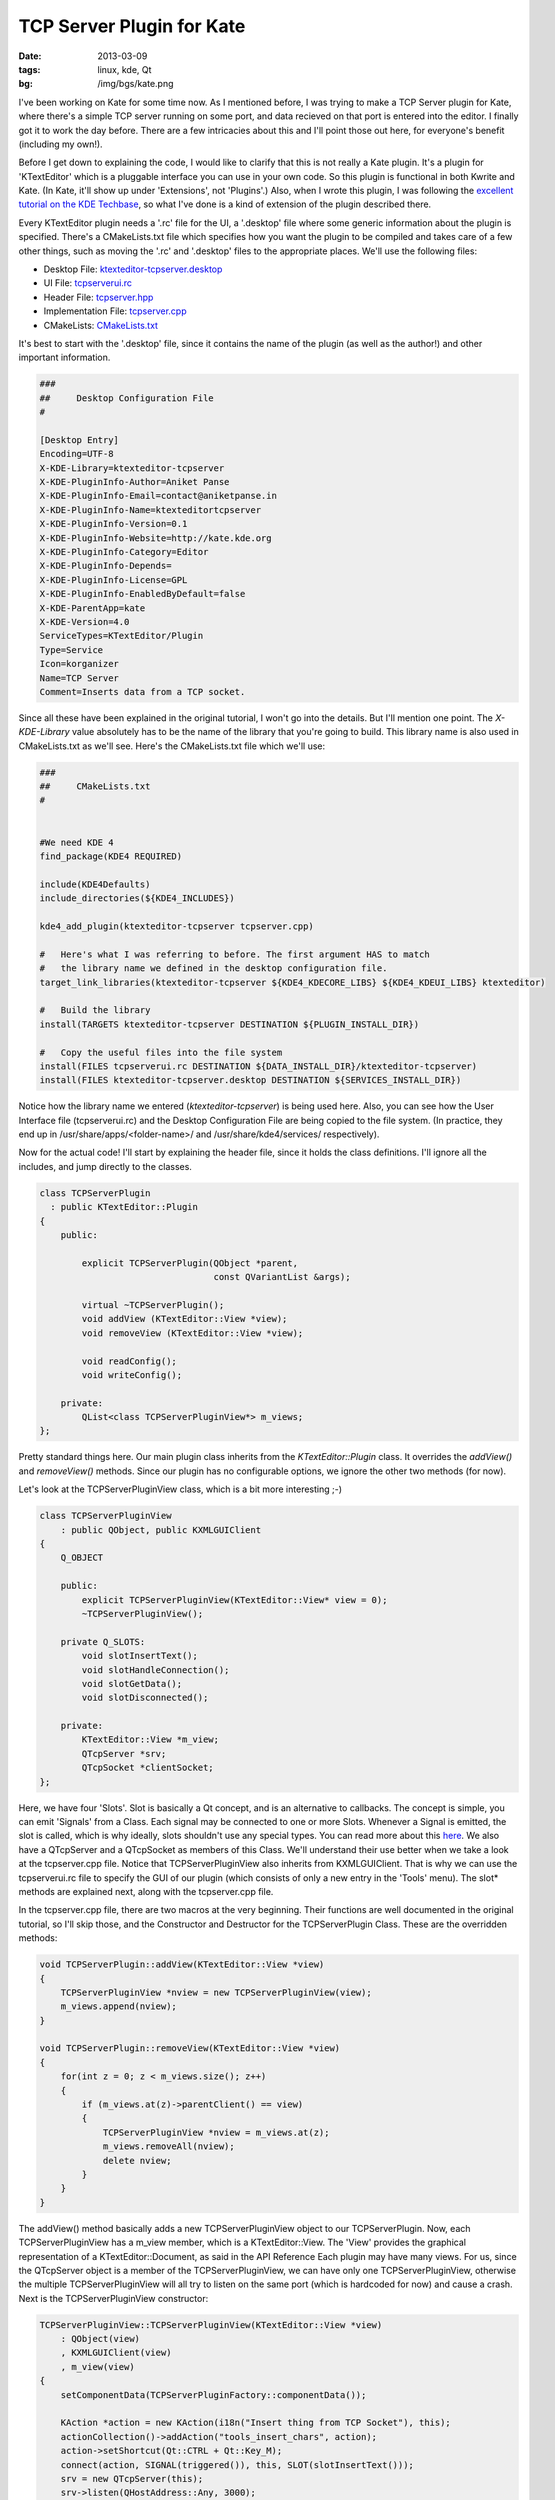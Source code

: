 TCP Server Plugin for Kate
==========================

:date: 2013-03-09
:tags: linux, kde, Qt
:bg: /img/bgs/kate.png


I've been working on Kate for some time now. As I mentioned before, I
was trying to make a TCP Server plugin for Kate, where there's a simple
TCP server running on some port, and data recieved on that port is
entered into the editor. I finally got it to work the day before. There
are a few intricacies about this and I'll point those out here, for
everyone's benefit (including my own!).

Before I get down to explaining the code, I would like to clarify that
this is not really a Kate plugin. It's a plugin for 'KTextEditor' which
is a pluggable interface you can use in your own code. So this plugin
is functional in both Kwrite and Kate. (In Kate, it'll show up under
'Extensions', not 'Plugins'.) Also, when I wrote this plugin, I was
following the `excellent tutorial on the KDE Techbase
<https://techbase.kde.org/Development/Tutorials/Kate/KTextEditor_Plugins>`_,
so what I've done is a kind of extension of the plugin described there.

Every KTextEditor plugin needs a '.rc' file for the UI, a '.desktop'
file where some generic information about the plugin is specified.
There's a CMakeLists.txt file which specifies how you want the plugin
to be compiled and takes care of a few other things, such as moving
the '.rc' and '.desktop' files to the appropriate places. We'll use
the following files:


* Desktop File: `ktexteditor-tcpserver.desktop <https://github.com/czardoz/ktexteditor-tcpserver-plugin/blob/master/ktexteditor-tcpserver.desktop>`_
* UI File: `tcpserverui.rc <https://github.com/czardoz/ktexteditor-tcpserver-plugin/blob/master/tcpserverui.rc>`_
* Header File: `tcpserver.hpp <https://github.com/czardoz/ktexteditor-tcpserver-plugin/blob/master/tcpserver.hpp>`_
* Implementation File: `tcpserver.cpp <https://github.com/czardoz/ktexteditor-tcpserver-plugin/blob/master/tcpserver.cpp>`_
* CMakeLists: `CMakeLists.txt <https://github.com/czardoz/ktexteditor-tcpserver-plugin/blob/master/CMakeLists.txt>`_

It's best to start with the '.desktop' file, since it contains the
name of the plugin (as well as the author!) and other important information.

.. code-block:: text

    ###
    ##     Desktop Configuration File
    #

    [Desktop Entry]
    Encoding=UTF-8
    X-KDE-Library=ktexteditor-tcpserver
    X-KDE-PluginInfo-Author=Aniket Panse
    X-KDE-PluginInfo-Email=contact@aniketpanse.in
    X-KDE-PluginInfo-Name=ktexteditortcpserver
    X-KDE-PluginInfo-Version=0.1
    X-KDE-PluginInfo-Website=http://kate.kde.org
    X-KDE-PluginInfo-Category=Editor
    X-KDE-PluginInfo-Depends=
    X-KDE-PluginInfo-License=GPL
    X-KDE-PluginInfo-EnabledByDefault=false
    X-KDE-ParentApp=kate
    X-KDE-Version=4.0
    ServiceTypes=KTextEditor/Plugin
    Type=Service
    Icon=korganizer
    Name=TCP Server
    Comment=Inserts data from a TCP socket.

Since all these have been explained in the original tutorial, I won't go
into the details. But I'll mention one point. The `X-KDE-Library` value
absolutely has to be the name of the library that you're going to build.
This library name is also used in CMakeLists.txt as we'll see. Here's the
CMakeLists.txt file which we'll use:

.. code-block:: cmake

    ###
    ##     CMakeLists.txt
    #


    #We need KDE 4
    find_package(KDE4 REQUIRED)

    include(KDE4Defaults)
    include_directories(${KDE4_INCLUDES})

    kde4_add_plugin(ktexteditor-tcpserver tcpserver.cpp)

    #   Here's what I was referring to before. The first argument HAS to match
    #   the library name we defined in the desktop configuration file.
    target_link_libraries(ktexteditor-tcpserver ${KDE4_KDECORE_LIBS} ${KDE4_KDEUI_LIBS} ktexteditor)

    #   Build the library
    install(TARGETS ktexteditor-tcpserver DESTINATION ${PLUGIN_INSTALL_DIR})

    #   Copy the useful files into the file system
    install(FILES tcpserverui.rc DESTINATION ${DATA_INSTALL_DIR}/ktexteditor-tcpserver)
    install(FILES ktexteditor-tcpserver.desktop DESTINATION ${SERVICES_INSTALL_DIR})

Notice how the library name we entered (`ktexteditor-tcpserver`) is being used here. Also, you can
see how the User Interface file (tcpserverui.rc) and the Desktop
Configuration File are being copied to the file system. (In practice,
they end up in /usr/share/apps/<folder-name>/ and /usr/share/kde4/services/
respectively).

Now for the actual code! I'll start by explaining the header file,
since it holds the class definitions. I'll ignore all the includes,
and jump directly to the classes.

.. code-block:: cpp

    class TCPServerPlugin
      : public KTextEditor::Plugin
    {
        public:

            explicit TCPServerPlugin(QObject *parent,
                                     const QVariantList &args);

            virtual ~TCPServerPlugin();
            void addView (KTextEditor::View *view);
            void removeView (KTextEditor::View *view);

            void readConfig();
            void writeConfig();

        private:
            QList<class TCPServerPluginView*> m_views;
    };

Pretty standard things here. Our main plugin class inherits from the
`KTextEditor::Plugin` class. It overrides the `addView()` and `removeView()`
methods. Since our plugin has no configurable options, we ignore the
other two methods (for now).

Let's look at the TCPServerPluginView class, which is a bit more interesting ;-)

.. code-block:: cpp

    class TCPServerPluginView
        : public QObject, public KXMLGUIClient
    {
        Q_OBJECT

        public:
            explicit TCPServerPluginView(KTextEditor::View* view = 0);
            ~TCPServerPluginView();

        private Q_SLOTS:
            void slotInsertText();
            void slotHandleConnection();
            void slotGetData();
            void slotDisconnected();

        private:
            KTextEditor::View *m_view;
            QTcpServer *srv;
            QTcpSocket *clientSocket;
    };

Here, we have four 'Slots'. Slot is basically a Qt concept, and is an
alternative to callbacks. The concept is simple, you can emit 'Signals'
from a Class. Each signal may be connected to one or more Slots.
Whenever a Signal is emitted, the slot is called, which is why ideally,
slots shouldn't use any special types. You can read more about this `here <http://doc.qt.io/qt-4.8/signalsandslots.html>`_.
We also have a QTcpServer and a QTcpSocket as members of this Class.
We'll understand their use better when we take a look at the tcpserver.cpp
file. Notice that TCPServerPluginView also inherits from KXMLGUIClient.
That is why we can use the tcpserverui.rc file to specify the GUI of our
plugin (which consists of only a new entry in the 'Tools' menu).
The slot* methods are explained next, along with the tcpserver.cpp file.

In the tcpserver.cpp file, there are two macros at the very beginning.
Their functions are well documented in the original tutorial, so I'll
skip those, and the Constructor and Destructor for the TCPServerPlugin
Class. These are the overridden methods:

.. code-block:: cpp

    void TCPServerPlugin::addView(KTextEditor::View *view)
    {
        TCPServerPluginView *nview = new TCPServerPluginView(view);
        m_views.append(nview);
    }

    void TCPServerPlugin::removeView(KTextEditor::View *view)
    {
        for(int z = 0; z < m_views.size(); z++)
        {
            if (m_views.at(z)->parentClient() == view)
            {
                TCPServerPluginView *nview = m_views.at(z);
                m_views.removeAll(nview);
                delete nview;
            }
        }
    }

The addView() method basically adds a new TCPServerPluginView object
to our TCPServerPlugin. Now, each TCPServerPluginView has a m_view member,
which is a KTextEditor::View. The 'View' provides the graphical representation
of a KTextEditor::Document, as said in the API Reference Each plugin may
have many views. For us, since the QTcpServer object is a member of the
TCPServerPluginView, we can have only one TCPServerPluginView, otherwise
the multiple TCPServerPluginView will all try to listen on the same port
(which is hardcoded for now) and cause a crash. Next is the TCPServerPluginView
constructor:

.. code-block:: cpp

    TCPServerPluginView::TCPServerPluginView(KTextEditor::View *view)
        : QObject(view)
        , KXMLGUIClient(view)
        , m_view(view)
    {
        setComponentData(TCPServerPluginFactory::componentData());

        KAction *action = new KAction(i18n("Insert thing from TCP Socket"), this);
        actionCollection()->addAction("tools_insert_chars", action);
        action->setShortcut(Qt::CTRL + Qt::Key_M);
        connect(action, SIGNAL(triggered()), this, SLOT(slotInsertText()));
        srv = new QTcpServer(this);
        srv->listen(QHostAddress::Any, 3000);
        connect(srv, SIGNAL(newConnection()), this, SLOT(slotHandleConnection()));
        QList<QHostAddress> ipAddressesList = QNetworkInterface::allAddresses();

        for(int i=0; i<ipAddressesList.size(); i++)
        {
            kDebug() << ipAddressesList.at(i).toString();
        }

        setXMLFile("tcpserverui.rc");
    }

Here, we have first initialized our server, and by calling the listen() method,
we are listening on port 3000 (which is the second argument to the method).
The first argument, QHostAddress::Any tells our QTcpServer to listen on all
interfaces. The next call to connect() the the heart of our plugin. This call
connects the Signal newConnection() (emitted by the srv object) to the
slotHandleConnection() method (or 'Slot') of TCPServerPluginView. So whenever
a client connects to the server, slotHandleConnection() is called. I'm just
going to skip the slotInsertText() method, because all it does is insert
"Awesome Server" into the current document at the cursor position. With that,
we come to the slotHandleConnection() method:

.. code-block:: cpp

    void TCPServerPluginView::slotHandleConnection()
    {
        clientSocket = srv->nextPendingConnection();
        connect(clientSocket, SIGNAL(readyRead()), this, SLOT(slotGetData()));
        connect(clientSocket, SIGNAL(disconnected()), clientSocket, SLOT(deleteLater()));
        connect(clientSocket, SIGNAL(disconnected()), this, SLOT(slotDisconnected()));
    }

In this method, we accept the incoming connection which caused
slotHandleConnection() to be called. We also make a few more connections,
so that whenever there's data at the socket which has not been read yet, the
slotGetData() method's called. Also, on disconnect, we need to clear up the
memory allocated to our clientSocket. The slotDisconnected() method is for
debugging only, all it does is print a debug message.

.. code-block:: cpp

    void TCPServerPluginView::slotGetData()
    {
        QByteArray data;
        data = clientSocket->readAll();
        kDebug() << data;
        m_view->document()->insertText(m_view->cursorPosition(), QString(data));
    }

    void TCPServerPluginView::slotDisconnected()
    {
        kDebug() << "Socket Disconnected, ready for new connection";
    }

The slotGetData() method accepts the data from the socket, and reads it into
a QByteArray. This data is then inserted into our document, by calling it's
insertText() method. Also, the cursor position, which is handled by
KTextEditor::View object m_view is passed as the first argument, to specify
where the text is to be inserted. Now let's have a look at the final piece of
the puzzle, tcpserverui.rc:

.. code-block:: xml

    <!-- tcpserverui.rc -->
    <!DOCTYPE kpartgui>
    <kpartplugin name="ktexteditor-tcpserver" library="ktexteditor-tcpserver" version="2">
    <MenuBar>
     <Menu name="tools"><Text>&Tools</Text>
        <separator group="tools_operations" />
        <Action name="tools_insert_chars" group="tools_operations"/>
     </Menu>
    </MenuBar>
    </kpartplugin>

Here we define a GUI to our plugin. Since the main Kate environment is also
specified by KXMLGUIWindow, or KXMLGUIClient classes, this file will allow the
GUI for our plugin to be 'inserted' into the Kate GUI. Also, we have an action
defined here, tools_insert_chars. If you remember, this action was used in the
constructor for our TCPServerPluginView class, and it was assigned the shortcut
Ctrl+M. This action triggers our slotInsertText() method, which causes "Awesome
Server" to be inserted into the current document.

That's about all there is to this plugin... You can find the whole code
`on GitHub <https://github.com/czardoz/ktexteditor-tcpserver-plugin>`_.
I will try to write another part to this, where we're allowed to configure the
port where we want to listen (currently it is hardcoded to 3000).
